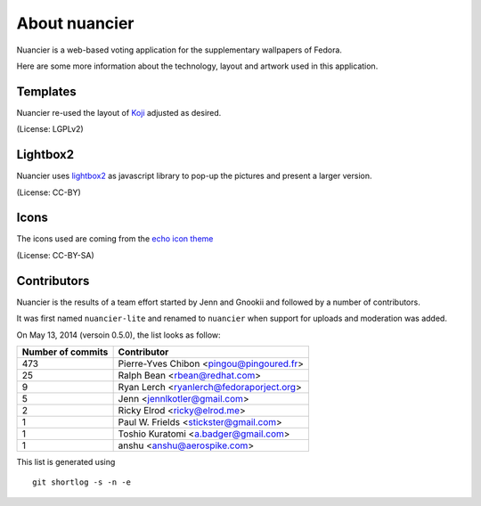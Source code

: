 About nuancier
==============

Nuancier is a web-based voting application for the supplementary
wallpapers of Fedora.

Here are some more information about the technology, layout and artwork used
in this application.


Templates
~~~~~~~~~

Nuancier re-used the layout of `Koji <https://fedorahosted.org/koji/>`_
adjusted as desired.

(License: LGPLv2)

Lightbox2
~~~~~~~~~

Nuancier uses `lightbox2 <http://lokeshdhakar.com/projects/lightbox2/>`_
as javascript library to pop-up the pictures and present a larger version.

(License: CC-BY)


Icons
~~~~~
The icons used are coming from the `echo icon theme <https://fedorahosted.org/echo-icon-theme/>`_

(License: CC-BY-SA)


Contributors
~~~~~~~~~~~~

Nuancier is the results of a team effort started by Jenn and Gnookii
and followed by a number of contributors.

It was first named ``nuancier-lite`` and renamed to ``nuancier`` when support
for uploads and moderation was added.


On May 13, 2014 (versoin 0.5.0), the list looks as follow:

=================  ===========
Number of commits  Contributor
=================  ===========
    473             Pierre-Yves Chibon <pingou@pingoured.fr>
     25             Ralph Bean <rbean@redhat.com>
      9             Ryan Lerch <ryanlerch@fedoraporject.org>
      5             Jenn <jennlkotler@gmail.com>
      2             Ricky Elrod <ricky@elrod.me>
      1             Paul W. Frields <stickster@gmail.com>
      1             Toshio Kuratomi <a.badger@gmail.com>
      1             anshu <anshu@aerospike.com>
=================  ===========

This list is generated using

::

  git shortlog -s -n -e
